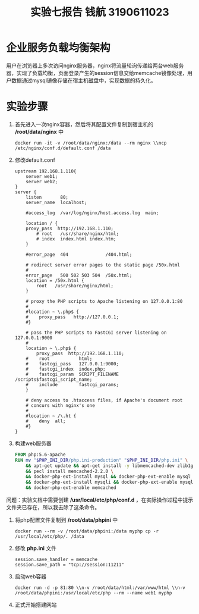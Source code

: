 #+title: 实验七报告 钱航 3190611023
* 企业服务负载均衡架构
用户在浏览器上多次访问nginx服务器，nginx将流量轮询传递给两台web服务器，实现了负载均衡，页面登录产生的session信息交给memcache镜像处理，用户数据通过mysql镜像存储在宿主机磁盘中，实现数据的持久化。
* 实验步骤
1. 首先进入一次nginx容器，然后将其配置文件复制到宿主机的 */root/data/nginx* 中
    #+begin_src shell
docker run -it -v /root/data/nginx:/data --rm nginx \\ncp /etc/nginx/conf.d/default.conf /data
    #+end_src
2. 修改default.conf
   #+begin_src shell
upstream 192.168.1.110{
	server web1;
	server web2;
}
server {
    listen       80;
    server_name  localhost;

    #access_log  /var/log/nginx/host.access.log  main;

    location / {
	proxy_pass	http://192.168.1.110;
        # root   /usr/share/nginx/html;
        # index  index.html index.htm;
    }

    #error_page  404              /404.html;

    # redirect server error pages to the static page /50x.html
    #
    error_page   500 502 503 504  /50x.html;
    location = /50x.html {
        root   /usr/share/nginx/html;
    }

    # proxy the PHP scripts to Apache listening on 127.0.0.1:80
    #
    #location ~ \.php$ {
    #    proxy_pass   http://127.0.0.1;
    #}

    # pass the PHP scripts to FastCGI server listening on 127.0.0.1:9000
    #
    location ~ \.php$ {
	    proxy_pass	http://192.168.1.110;
    #    root           html;
    #    fastcgi_pass   127.0.0.1:9000;
    #    fastcgi_index  index.php;
    #    fastcgi_param  SCRIPT_FILENAME  /scripts$fastcgi_script_name;
    #    include        fastcgi_params;
    }

    # deny access to .htaccess files, if Apache's document root
    # concurs with nginx's one
    #
    #location ~ /\.ht {
    #    deny  all;
    #}
}
   #+end_src
3. 构建web服务器
   #+begin_src Dockerfile
FROM php:5.6-apache
RUN mv "$PHP_INI_DIR/php.ini-production" "$PHP_INI_DIR/php.ini" \
	&& apt-get update && apt-get install -y libmemcached-dev zlib1g-dev \
	&& pecl install memcached-2.2.0 \
	&& docker-php-ext-install mysql && docker-php-ext-enable mysql \
	&& docker-php-ext-install mysqli && docker-php-ext-enable mysqli \
	&& docker-php-ext-enable memcached
   #+end_src
问题：实验文档中需要创建 */usr/local/etc/php/conf.d* ，在实际操作过程中提示文件夹已存在，所以我去除了这条命令。
4. 将php配置文件复制到 */root/data/phpini* 中
   #+begin_src shell
docker run --rm -v /root/data/phpini:/data myphp cp -r /usr/local/etc/php/. /data
   #+end_src
5. 修改 *php.ini* 文件
   #+begin_src shell
session.save_handler = memcache
session.save_path = "tcp://session:11211"
   #+end_src
6. 启动web容器
   #+begin_src shell
docker run -d -p 81:80 \\n-v /root/data/html:/var/www/html \\n-v /root/data/phpini:/usr/local/etc/php --rm --name web1 myphp
   #+end_src
   [[/home/ofdove/Pictures/memcache.png]]
   [[/home/ofdove/Pictures/php.png]]
   [[/home/ofdove/Pictures/mysql.png]]
7. 正式开始搭建网站
